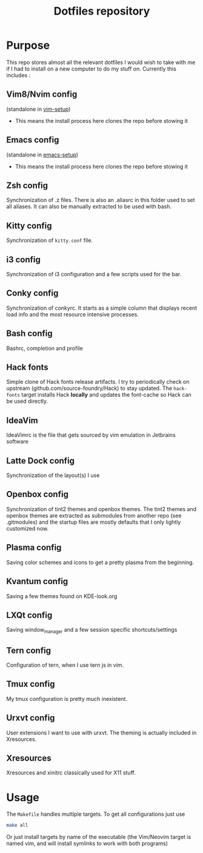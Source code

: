 #+TITLE: Dotfiles repository

* Purpose
  This repo stores almost all the relevant dotfiles I would wish to take with
me if I had to install on a new computer to do my stuff on. Currently this
includes :

** Vim8/Nvim config
  (standalone in [[https://github.com/gagbo/vim-setup][vim-setup]])
    - This means the install process here clones the repo before stowing it

** Emacs config
  (standalone in [[https://github.com/gagbo/emacs-setup][emacs-setup]])
    - This means the install process here clones the repo before stowing it

** Zsh config
  Synchronization of .z files. There is also an .aliasrc in this folder
used to set all aliases. It can also be manually extracted to be used with
bash.

** Kitty config
  Synchronization of =kitty.conf= file.

** i3 config
  Synchronization of i3 configuration and a few scripts used for the bar.

** Conky config
  Synchronization of conkyrc. It starts as a simple column that displays
recent load info and the most resource intensive processes.

** Bash config
  Bashrc, completion and profile

** Hack fonts
  Simple clone of Hack fonts release artifacts. I try to periodically check
on upstream (github.com/source-foundry/Hack) to stay updated. The
=hack-fonts= target installs Hack *locally* and updates the font-cache so
Hack can be used directly.

** IdeaVim
  IdeaVimrc is the file that gets sourced by vim emulation in Jetbrains
software

** Latte Dock config
  Synchronization of the layout(s) I use

** Openbox config
  Synchronization of tint2 themes and openbox themes. The tint2 themes and
openbox themes are extracted as submodules from another repo (see .gitmodules)
and the startup files are mostly defaults that I only lightly customized now.

** Plasma config
  Saving color schemes and icons to get a pretty plasma from the beginning.

** Kvantum config
  Saving a few themes found on KDE-look.org

** LXQt config
  Saving window_manager and a few session specific shortcuts/settings

** Tern config
  Configuration of tern, when I use tern js in vim.

** Tmux config
  My tmux configuration is pretty much inexistent.

** Urxvt config
  User extensions I want to use with urxvt. The theming is actually included
in Xresources.

** Xresources
  Xresources and xinitrc classically used for X11 stuff.

* Usage
  The =Makefile= handles multiple targets. To get all configurations just use
  #+BEGIN_SRC bash
  make all
  #+END_SRC
  Or just install targets by name of the executable (the Vim/Neovim target is
  named vim, and will install symlinks to work with both programs)
